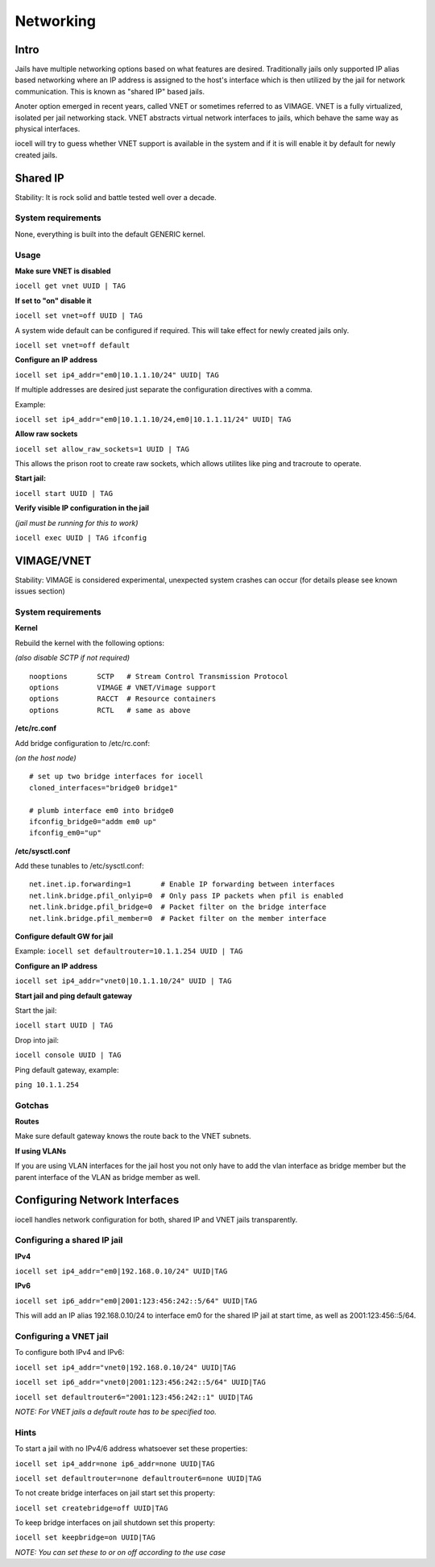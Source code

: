 ==========
Networking
==========

Intro
------

Jails have multiple networking options based on what features are desired. Traditionally jails
only supported IP alias based networking where an IP address is assigned to the host's interface
which is then utilized by the jail for network communication. This is known as "shared IP" based jails.

Anoter option emerged in recent years, called VNET or sometimes referred to as VIMAGE.
VNET is a fully virtualized, isolated per jail networking stack.
VNET abstracts virtual network interfaces to jails, which behave the same way as physical interfaces.

iocell will try to guess whether VNET support is available in the system and if it is will enable it by
default for newly created jails.

Shared IP
---------

Stability: It is rock solid and battle tested well over a decade.

System requirements
+++++++++++++++++++

None, everything is built into the default GENERIC kernel.

Usage
+++++

**Make sure VNET is disabled**

``iocell get vnet UUID | TAG``

**If set to "on" disable it**

``iocell set vnet=off UUID | TAG``

A system wide default can be configured if required. This will take effect for newly created jails only.

``iocell set vnet=off default``

**Configure an IP address**

``iocell set ip4_addr="em0|10.1.1.10/24" UUID| TAG``

If multiple addresses are desired just separate the configuration directives with a comma.

Example:

``iocell set ip4_addr="em0|10.1.1.10/24,em0|10.1.1.11/24" UUID| TAG``

**Allow raw sockets**

``iocell set allow_raw_sockets=1 UUID | TAG``

This allows the prison root to create raw sockets, which allows utilites like ping and tracroute to operate.

**Start jail:**

``iocell start UUID | TAG``

**Verify visible IP configuration in the jail**

*(jail must be running for this to work)*

``iocell exec UUID | TAG ifconfig``


VIMAGE/VNET
-----------

Stability: VIMAGE is considered experimental, unexpected system crashes can occur (for details please see known issues section)

System requirements
+++++++++++++++++++

**Kernel**

Rebuild the kernel with the following options:

*(also disable SCTP if not required)*

::

  nooptions       SCTP   # Stream Control Transmission Protocol
  options         VIMAGE # VNET/Vimage support
  options         RACCT  # Resource containers
  options         RCTL   # same as above

**/etc/rc.conf**

Add bridge configuration to /etc/rc.conf:

*(on the host node)*

::

  # set up two bridge interfaces for iocell
  cloned_interfaces="bridge0 bridge1"

  # plumb interface em0 into bridge0
  ifconfig_bridge0="addm em0 up"
  ifconfig_em0="up"

**/etc/sysctl.conf**

Add these tunables to /etc/sysctl.conf:

::

  net.inet.ip.forwarding=1       # Enable IP forwarding between interfaces
  net.link.bridge.pfil_onlyip=0  # Only pass IP packets when pfil is enabled
  net.link.bridge.pfil_bridge=0  # Packet filter on the bridge interface
  net.link.bridge.pfil_member=0  # Packet filter on the member interface

**Configure default GW for jail**

Example: ``iocell set defaultrouter=10.1.1.254 UUID | TAG``

**Configure an IP address**

``iocell set ip4_addr="vnet0|10.1.1.10/24" UUID | TAG``

**Start jail and ping default gateway**

Start the jail:

``iocell start UUID | TAG``

Drop into jail:

``iocell console UUID | TAG``

Ping default gateway, example:

``ping 10.1.1.254``

Gotchas
+++++++

**Routes**

Make sure default gateway knows the route back to the VNET subnets.

**If using VLANs**

If you are using VLAN interfaces for the jail host you not only have
to add the vlan interface as bridge member but the parent interface
of the VLAN as bridge member as well.

Configuring Network Interfaces
------------------------------

iocell handles network configuration for both, shared IP and VNET jails transparently.

Configuring a shared IP jail
++++++++++++++++++++++++++++

**IPv4**

``iocell set ip4_addr="em0|192.168.0.10/24" UUID|TAG``

**IPv6**

``iocell set ip6_addr="em0|2001:123:456:242::5/64" UUID|TAG``

This will add an IP alias 192.168.0.10/24 to interface em0 for the shared IP jail at start time, as well as 2001:123:456::5/64.

Configuring a VNET jail
+++++++++++++++++++++++

To configure both IPv4 and IPv6:

``iocell set ip4_addr="vnet0|192.168.0.10/24" UUID|TAG``

``iocell set ip6_addr="vnet0|2001:123:456:242::5/64" UUID|TAG``

``iocell set defaultrouter6="2001:123:456:242::1" UUID|TAG``

*NOTE: For VNET jails a default route has to be specified too.*

Hints
+++++

To start a jail with no IPv4/6 address whatsoever set these properties:

``iocell set ip4_addr=none ip6_addr=none UUID|TAG``

``iocell set defaultrouter=none defaultrouter6=none UUID|TAG``

To not create bridge interfaces on jail start set this property:

``iocell set createbridge=off UUID|TAG``

To keep bridge interfaces on jail shutdown set this property:

``iocell set keepbridge=on UUID|TAG``

*NOTE: You can set these to or on off according to the use case*
